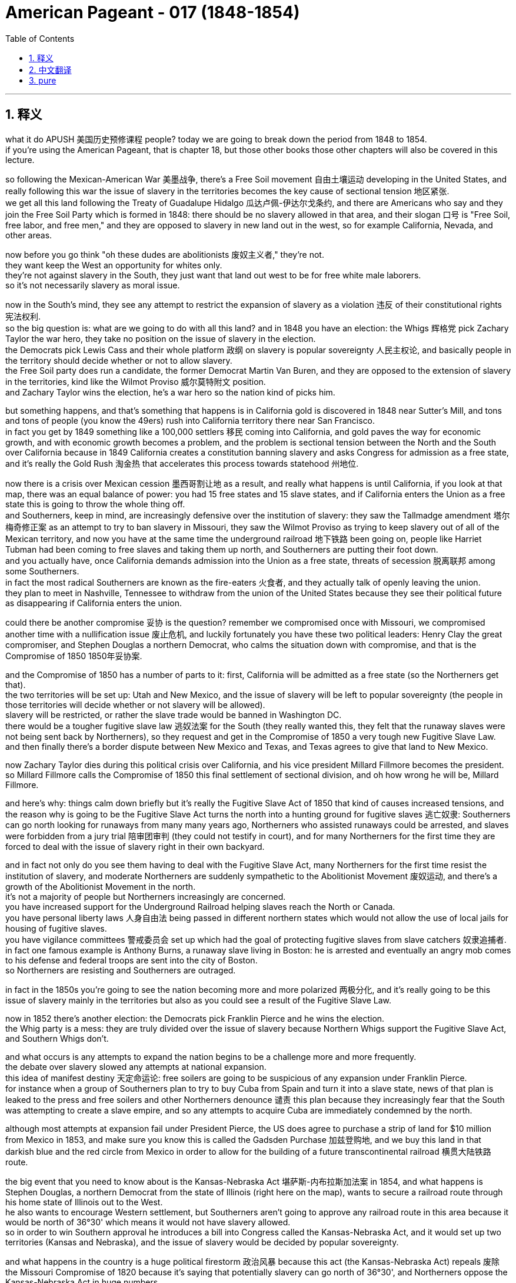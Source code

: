 
= American Pageant - 017 (1848-1854)
:toc: left
:toclevels: 3
:sectnums:
:stylesheet: ../../myAdocCss.css

'''

== 释义


what it do APUSH 美国历史预修课程 people? today we are going to break down the period from 1848 to 1854. + 
 if you're using the American Pageant, that is chapter 18, but those other books those other chapters will also be covered in this lecture. + 


so following the Mexican-American War 美墨战争, there's a Free Soil movement 自由土壤运动 developing in the United States, and really following this war the issue of slavery in the territories becomes the key cause of sectional tension 地区紧张. + 
 we get all this land following the Treaty of Guadalupe Hidalgo 瓜达卢佩-伊达尔戈条约, and there are Americans who say and they join the Free Soil Party which is formed in 1848: there should be no slavery allowed in that area, and their slogan 口号 is "Free Soil, free labor, and free men," and they are opposed to slavery in new land out in the west, so for example California, Nevada, and other areas. + 


now before you go think "oh these dudes are abolitionists 废奴主义者," they're not. + 
 they want keep the West an opportunity for whites only. + 
 they're not against slavery in the South, they just want that land out west to be for free white male laborers. + 
 so it's not necessarily slavery as moral issue. + 


now in the South's mind, they see any attempt to restrict the expansion of slavery as a violation 违反 of their constitutional rights 宪法权利. + 
 so the big question is: what are we going to do with all this land? and in 1848 you have an election: the Whigs 辉格党 pick Zachary Taylor the war hero, they take no position on the issue of slavery in the election. + 
 the Democrats pick Lewis Cass and their whole platform 政纲 on slavery is popular sovereignty 人民主权论, and basically people in the territory should decide whether or not to allow slavery. + 
 the Free Soil party does run a candidate, the former Democrat Martin Van Buren, and they are opposed to the extension of slavery in the territories, kind like the Wilmot Proviso 威尔莫特附文 position. + 
 and Zachary Taylor wins the election, he's a war hero so the nation kind of picks him. + 


but something happens, and that's something that happens is in California gold is discovered in 1848 near Sutter's Mill, and tons and tons of people (you know the 49ers) rush into California territory there near San Francisco. + 
 in fact you get by 1849 something like a 100,000 settlers 移民 coming into California, and gold paves the way for economic growth, and with economic growth becomes a problem, and the problem is sectional tension between the North and the South over California because in 1849 California creates a constitution banning slavery and asks Congress for admission as a free state, and it's really the Gold Rush 淘金热 that accelerates this process towards statehood 州地位. + 


now there is a crisis over Mexican cession 墨西哥割让地 as a result, and really what happens is until California, if you look at that map, there was an equal balance of power: you had 15 free states and 15 slave states, and if California enters the Union as a free state this is going to throw the whole thing off. + 
 and Southerners, keep in mind, are increasingly defensive over the institution of slavery: they saw the Tallmadge amendment 塔尔梅奇修正案 as an attempt to try to ban slavery in Missouri, they saw the Wilmot Proviso as trying to keep slavery out of all of the Mexican territory, and now you have at the same time the underground railroad 地下铁路 been going on, people like Harriet Tubman had been coming to free slaves and taking them up north, and Southerners are putting their foot down. + 
 and you actually have, once California demands admission into the Union as a free state, threats of secession 脱离联邦 among some Southerners. + 
 in fact the most radical Southerners are known as the fire-eaters 火食者, and they actually talk of openly leaving the union. + 
 they plan to meet in Nashville, Tennessee to withdraw from the union of the United States because they see their political future as disappearing if California enters the union. + 


could there be another compromise 妥协 is the question? remember we compromised once with Missouri, we compromised another time with a nullification issue 废止危机, and luckily fortunately you have these two political leaders: Henry Clay the great compromiser, and Stephen Douglas a northern Democrat, who calms the situation down with compromise, and that is the Compromise of 1850 1850年妥协案. + 


and the Compromise of 1850 has a number of parts to it: first, California will be admitted as a free state (so the Northerners get that). + 
 the two territories will be set up: Utah and New Mexico, and the issue of slavery will be left to popular sovereignty (the people in those territories will decide whether or not slavery will be allowed). + 
 slavery will be restricted, or rather the slave trade would be banned in Washington DC. + 
 there would be a tougher fugitive slave law 逃奴法案 for the South (they really wanted this, they felt that the runaway slaves were not being sent back by Northerners), so they request and get in the Compromise of 1850 a very tough new Fugitive Slave Law. + 
 and then finally there's a border dispute between New Mexico and Texas, and Texas agrees to give that land to New Mexico. + 


now Zachary Taylor dies during this political crisis over California, and his vice president Millard Fillmore becomes the president. + 
 so Millard Fillmore calls the Compromise of 1850 this final settlement of sectional division, and oh how wrong he will be, Millard Fillmore. + 


and here's why: things calm down briefly but it's really the Fugitive Slave Act of 1850 that kind of causes increased tensions, and the reason why is going to be the Fugitive Slave Act turns the north into a hunting ground for fugitive slaves 逃亡奴隶: Southerners can go north looking for runaways from many many years ago, Northerners who assisted runaways could be arrested, and slaves were forbidden from a jury trial 陪审团审判 (they could not testify in court), and for many Northerners for the first time they are forced to deal with the issue of slavery right in their own backyard. + 


and in fact not only do you see them having to deal with the Fugitive Slave Act, many Northerners for the first time resist the institution of slavery, and moderate Northerners are suddenly sympathetic to the Abolitionist Movement 废奴运动, and there's a growth of the Abolitionist Movement in the north. + 
 it's not a majority of people but Northerners increasingly are concerned. + 
 you have increased support for the Underground Railroad helping slaves reach the North or Canada. + 
 you have personal liberty laws 人身自由法 being passed in different northern states which would not allow the use of local jails for housing of fugitive slaves. + 
 you have vigilance committees 警戒委员会 set up which had the goal of protecting fugitive slaves from slave catchers 奴隶追捕者. + 
 in fact one famous example is Anthony Burns, a runaway slave living in Boston: he is arrested and eventually an angry mob comes to his defense and federal troops are sent into the city of Boston. + 
 so Northerners are resisting and Southerners are outraged. + 


in fact in the 1850s you're going to see the nation becoming more and more polarized 两极分化, and it's really going to be this issue of slavery mainly in the territories but also as you could see a result of the Fugitive Slave Law. + 


now in 1852 there's another election: the Democrats pick Franklin Pierce and he wins the election. + 
 the Whig party is a mess: they are truly divided over the issue of slavery because Northern Whigs support the Fugitive Slave Act, and Southern Whigs don't. + 


and what occurs is any attempts to expand the nation begins to be a challenge more and more frequently. + 
 the debate over slavery slowed any attempts at national expansion. + 
 this idea of manifest destiny 天定命运论: free soilers are going to be suspicious of any expansion under Franklin Pierce. + 
 for instance when a group of Southerners plan to try to buy Cuba from Spain and turn it into a slave state, news of that plan is leaked to the press and free soilers and other Northerners denounce 谴责 this plan because they increasingly fear that the South was attempting to create a slave empire, and so any attempts to acquire Cuba are immediately condemned by the north. + 


although most attempts at expansion fail under President Pierce, the US does agree to purchase a strip of land for $10 million from Mexico in 1853, and make sure you know this is called the Gadsden Purchase 加兹登购地, and we buy this land in that darkish blue and the red circle from Mexico in order to allow for the building of a future transcontinental railroad 横贯大陆铁路 route. + 


the big event that you need to know about is the Kansas-Nebraska Act 堪萨斯-内布拉斯加法案 in 1854, and what happens is Stephen Douglas, a northern Democrat from the state of Illinois (right here on the map), wants to secure a railroad route through his home state of Illinois out to the West. + 
 he also wants to encourage Western settlement, but Southerners aren't going to approve any railroad route in this area because it would be north of 36°30' which means it would not have slavery allowed. + 
 so in order to win Southern approval he introduces a bill into Congress called the Kansas-Nebraska Act, and it would set up two territories (Kansas and Nebraska), and the issue of slavery would be decided by popular sovereignty. + 


and what happens in the country is a huge political firestorm 政治风暴 because this act (the Kansas-Nebraska Act) repeals 废除 the Missouri Compromise of 1820 because it's saying that potentially slavery can go north of 36°30', and Northerners oppose the Kansas-Nebraska Act in huge numbers. + 
 the Whig party falls apart, the Republican party is formed, and the reason why (for Northerners) this act opened up slavery to an area that previously it was closed off to. + 


that's going to do it. + 
 in another lecture we'll take a look at the impact of the Kansas-Nebraska Act, but for now it's goodbye. + 
 if you haven't done so subscribe to Joe's Productions. + 
 if you haven't told the homies tell them about it. + 
 click like on the video, post your questions, and peace. + 




'''


== 中文翻译

各位APUSH的同学们，大家好！今天我们将详细分析1848年至1854年这段时期。如果你使用的是《美国纪事》，那就是第18章，但其他书籍的其他章节也将在此次讲座中涵盖。

美墨战争结束后，美国国内兴起了一场自由土地运动，而这场战争之后，领土上的奴隶制问题成为地区紧张关系的主要原因。我们通过《瓜达卢佩-伊达尔戈条约》获得了所有这些土地，一些美国人表示，他们加入了1848年成立的自由土地党：该地区不应允许奴隶制，他们的口号是“自由土地、自由劳动、自由人”，他们反对西部新土地上的奴隶制，例如加利福尼亚、内华达和其他地区。

在你认为“哦，这些人是废奴主义者”之前，他们并不是。他们只想让西部成为白人独有的机会。他们不反对南方的奴隶制，他们只是希望西部土地属于自由的白人男性劳动者。因此，这不一定是一个道德上的奴隶制问题。

在南方看来，任何限制奴隶制扩张的企图都被视为侵犯了他们的宪法权利。因此，最大的问题是：我们将如何处理所有这些土地？1848年举行了一次选举：辉格党推选战争英雄扎卡里·泰勒，他们在选举中对奴隶制问题不持立场。民主党推选刘易斯·卡斯，他们关于奴隶制的整个纲领是人民主权，基本上领土上的人民应该决定是否允许奴隶制。自由土地党确实推选了一位候选人，前民主党人马丁·范布伦，他们反对在领土上扩张奴隶制，有点像威尔莫特但书的立场。扎卡里·泰勒赢得了选举，他是一位战争英雄，所以国家某种程度上选择了他。

但发生了一些事情，那就是1848年在萨特磨坊附近发现了加利福尼亚黄金，成千上万的人（你们都知道的淘金者）涌入了旧金山附近的加利福尼亚领土。事实上，到1849年，大约有10万定居者来到加利福尼亚，黄金为经济增长铺平了道路，而随着经济增长，问题也随之而来，问题是北方和南方之间关于加利福尼亚的地区紧张关系，因为在1849年，加利福尼亚制定了一部禁止奴隶制的宪法，并要求国会允许其作为自由州加入联邦，而正是淘金热加速了这一走向州地位的进程。

结果，墨西哥割让土地引发了一场危机，实际上发生的情况是，在加利福尼亚之前，如果你看看那张地图，权力是平衡的：有15个自由州和15个蓄奴州，如果加利福尼亚作为自由州加入联邦，这将打破整个平衡。记住，南方人越来越捍卫奴隶制机构：他们认为塔马奇修正案试图禁止密苏里州的奴隶制，他们认为威尔莫特但书试图将奴隶制排除在所有墨西哥领土之外，而与此同时，地下铁路一直在运作，像哈丽特·塔布曼这样的人一直在解放奴隶并将他们带到北方，南方人正在坚决反对。事实上，一旦加利福尼亚要求作为自由州加入联邦，一些南方人就发出了脱离联邦的威胁。事实上，最激进的南方人被称为“火食者”，他们实际上公开谈论脱离联邦。他们计划在田纳西州纳什维尔举行会议，脱离美利坚合众国，因为他们认为如果加利福尼亚加入联邦，他们的政治未来就会消失。

是否有可能达成另一项妥协？记住，我们曾经在密苏里问题上妥协过一次，在废除危机问题上又妥协过一次，幸运的是，我们有两位政治领袖：伟大的妥协者亨利·克莱和北方民主党人斯蒂芬·道格拉斯，他们通过妥协平息了局势，那就是1850年妥协案。

1850年妥协案包含若干部分：首先，加利福尼亚将作为自由州加入联邦（北方人得到了这一点）。将建立两个领土：犹他州和新墨西哥州，奴隶制问题将留给人民主权决定（这些领土上的人民将决定是否允许奴隶制）。奴隶制将受到限制，或者更确切地说，奴隶贸易将在华盛顿特区被禁止。南方将有一项更严厉的逃奴法（他们非常想要这个，他们认为北方人没有遣返逃跑的奴隶），因此他们在1850年妥协案中要求并获得了非常严厉的新《逃奴法》。最后，新墨西哥州和德克萨斯州之间存在边界争端，德克萨斯州同意将该土地割让给新墨西哥州。

在加利福尼亚这场政治危机期间，扎卡里·泰勒去世了，他的副总统米勒德·菲尔莫尔成为了总统。因此，米勒德·菲尔莫尔称1850年妥协案为地区分裂的最终解决，哦，他将错得多么离谱，米勒德·菲尔莫尔。

原因如下：局势短暂平静下来，但真正加剧紧张局势的是1850年的《逃奴法》，原因在于《逃奴法》将北方变成了逃亡奴隶的狩猎场：南方人可以去北方寻找多年前逃跑的奴隶，协助逃跑者的北方人可能会被逮捕，奴隶被禁止接受陪审团审判（他们不能在法庭上作证），对于许多北方人来说，他们第一次被迫在自己的后院处理奴隶制问题。

事实上，你不仅看到他们不得不处理《逃奴法》，许多北方人第一次抵抗奴隶制机构，温和的北方人突然同情废奴运动，北方废奴运动蓬勃发展。虽然不是大多数人，但越来越多的北方人对此感到担忧。对帮助奴隶到达北方或加拿大的地下铁路的支持增加。不同的北方州通过了个人自由法，不允许使用当地监狱关押逃亡奴隶。成立了警戒委员会，其目标是保护逃亡奴隶免受捕奴者的侵害。事实上，一个著名的例子是安东尼·伯恩斯，一个住在波士顿的逃亡奴隶：他被捕了，最终一群愤怒的暴徒前来营救他，联邦军队被派往波士顿市。因此，北方人正在抵抗，南方人非常愤怒。

事实上，在1850年代，你将看到国家越来越两极分化，这主要是领土上的奴隶制问题，但也正如你所看到的，《逃奴法》也导致了这种情况。

1852年又举行了一次选举：民主党推选富兰克林·皮尔斯，他赢得了选举。辉格党一团糟：他们确实在奴隶制问题上存在严重分歧，因为北方辉格党支持《逃奴法》，而南方辉格党不支持。

结果是，任何扩张国家的企图都越来越频繁地成为挑战。关于奴隶制的辩论减缓了任何国家扩张的企图。“昭昭天命”的思想：自由土地主义者将怀疑富兰克林·皮尔斯领导下的任何扩张。例如，当一群南方人计划试图从西班牙购买古巴并将其变成一个蓄奴州时，该计划的消息泄露给了媒体，自由土地主义者和其他北方人谴责了该计划，因为他们越来越担心南方试图建立一个奴隶帝国，因此任何收购古巴的企图都立即遭到北方的谴责。

尽管皮尔斯总统领导下的大部分扩张企图都失败了，但美国确实在1853年同意以1000万美元的价格从墨西哥购买一块土地，请务必记住这被称为加兹登购地，我们从墨西哥购买了地图上深蓝色和红色圆圈内的这块土地，以便修建未来的跨大陆铁路。

你需要了解的重大事件是1854年的《堪萨斯-内布拉斯加法案》，事情是这样的，来自伊利诺伊州的北方民主党人斯蒂芬·道格拉斯（地图上的这里）希望确保一条通过他的家乡伊利诺伊州通往西部的铁路路线。他还想鼓励西部地区的定居，但南方人不会批准该地区的任何铁路路线，因为它将位于北纬36°30′以北，这意味着那里不允许奴隶制。因此，为了赢得南方人的支持，他向国会提出了一项名为《堪萨斯-内布拉斯加法案》的法案，该法案将建立两个领土（堪萨斯州和内布拉斯加州），奴隶制问题将由人民主权决定。

结果，全国爆发了一场巨大的政治风暴，因为这项法案（《堪萨斯-内布拉斯加法案》）废除了1820年的《密苏里妥协案》，因为它意味着奴隶制有可能扩展到北纬36°30′以北，北方人强烈反对《堪萨斯-内布拉斯加法案》。辉格党瓦解，共和党成立，原因是（对于北方人来说）这项法案向以前禁止奴隶制的地区开放了奴隶制。

就这样了。在另一节课中，我们将探讨《堪萨斯-内布拉斯加法案》的影响，但现在再见了。如果你还没有订阅乔氏出品，请订阅。如果你还没有告诉你的朋友们，请告诉他们。点赞这个视频，提出你的问题，再见。

'''


== pure


what it do APUSH people? today we are
going to break down the period from 1848
to 1854. if you're using the American
Pageant, that is chapter 18, but those
other books those other chapters will
also be covered in this lecture.

so following the Mexican-American War,
there's a Free Soil movement developing
in the United States, and really
following this war the issue of slavery
in the territories becomes the key cause
of sectional tension. we get all this
land following the Treaty of Guadalupe
Hidalgo, and there are Americans who say
and they join the Free Soil Party which
is formed in 1848: there should be no
slavery allowed in that area, and their
slogan is "Free Soil, free labor, and free
men," and they are opposed to slavery in
new land out in the west, so for example
California, Nevada, and other areas.

now before you go think "oh these dudes are
abolitionists," they're not. they want keep
the West an opportunity for whites only.
they're not against slavery in the South,
they just want that land out west to be
for free white male laborers. so it's not
necessarily slavery as moral issue.

now in the South's mind, they see any attempt
to restrict the expansion of slavery as
a violation of their constitutional
rights. so the big question is: what are
we going to do with all this land? and in
1848 you have an election: the Whigs pick
Zachary Taylor the war hero, they take no
position on the issue of slavery in the
election. the Democrats pick Lewis Cass
and their whole platform on slavery is
popular sovereignty, and basically people
in the territory should decide whether
or not to allow slavery. the Free Soil
party does run a candidate, the former
Democrat Martin Van Buren, and they are
opposed to the extension of slavery in
the territories, kind like the Wilmot
Proviso position. and Zachary Taylor wins
the election, he's a war hero so the
nation kind of picks him.

but something happens, and that's something that
happens is in California gold is discovered in 1848 near Sutter's
Mill, and tons and tons of people (you
know the 49ers) rush into California
territory there near San Francisco. in
fact you get by 1849 something like a
100,000 settlers coming into California,
and gold paves the way for economic
growth, and with economic growth becomes
a problem, and the problem is sectional
tension between the North and the South
over California because in 1849
California creates a constitution
banning slavery and asks Congress for
admission as a free state, and it's
really the Gold Rush that accelerates
this process towards statehood.

now there is a crisis over
Mexican cession as a result, and really
what happens is until California, if you
look at that map, there was an equal
balance of power: you had 15 free states
and 15 slave states, and if California
enters the Union as a free state this is
going to throw the whole thing off. and
Southerners, keep in mind, are
increasingly defensive over the
institution of slavery: they saw the Tallmadge
amendment as an attempt to try to ban
slavery in Missouri, they saw the Wilmot
Proviso as trying to keep slavery out of
all of the Mexican territory, and now you
have at the same time the underground
railroad been going on, people like
Harriet Tubman had been coming to free slaves and taking them up north, and
Southerners are putting their foot down.
and you actually have, once California
demands admission into the Union as a
free state, threats of secession among
some Southerners. in fact the most
radical Southerners are known as the
fire-eaters, and they actually talk of
openly leaving the union. they plan to
meet in Nashville, Tennessee to withdraw
from the union of the United States
because they see their political future
as disappearing if California enters the
union.

could there be another compromise
is the question? remember we compromised
once with Missouri, we compromised
another time with a nullification issue,
and luckily fortunately you have these
two political leaders: Henry Clay the
great compromiser, and Stephen Douglas a
northern Democrat, who calms the
situation down with compromise, and that is the Compromise of
1850.

and the Compromise of 1850 has a
number of parts to it:
first, California
will be admitted as a free state (so the
Northerners get that).
the two territories
will be set up: Utah and New Mexico, and
the issue of slavery will be left to
popular sovereignty (the people in those
territories will decide whether or not
slavery will be allowed).
slavery will be restricted, or rather the slave trade
would be banned in Washington DC.
there would be a tougher fugitive slave law
for the South (they really wanted this,
they felt that the runaway slaves were
not being sent back by Northerners), so
they request and get in the Compromise
of 1850 a very tough new Fugitive Slave
Law.
and then finally there's a border
dispute between New Mexico and Texas, and
Texas agrees to give that land to New
Mexico.

now Zachary Taylor dies during
this political crisis over California,
and his vice president Millard Fillmore
becomes the president. so Millard Fillmore
calls the Compromise of 1850 this final
settlement of sectional division, and oh
how wrong he will be, Millard Fillmore.

and here's why: things calm down briefly but
it's really the Fugitive Slave Act of
1850 that kind of causes increased
tensions, and the reason why is going to
be the Fugitive Slave Act turns the north
into a hunting ground for fugitive
slaves: Southerners can go north looking
for runaways from many many years ago,
Northerners who assisted runaways could
be arrested, and slaves were forbidden
from a jury trial (they could not testify
in court), and for many Northerners for
the first time they are forced to deal
with the issue of slavery right in their own
backyard.

and in fact not only do you see
them having to deal with the Fugitive
Slave Act, many Northerners for the first
time resist the institution of slavery,
and moderate Northerners are suddenly
sympathetic to the Abolitionist Movement,
and there's a growth of the
Abolitionist Movement in the north. it's
not a majority of people but Northerners
increasingly are concerned. you have
increased support for the Underground
Railroad helping slaves reach the
North or Canada. you have personal
liberty laws being passed in different
northern states which would not allow
the use of local jails for housing of
fugitive slaves. you have vigilance
committees set up which had the goal of
protecting fugitive slaves from slave
catchers. in fact one famous example is
Anthony Burns, a runaway slave living in
Boston: he is arrested and eventually an
angry mob comes to his defense and
federal troops are sent into the city of
Boston. so Northerners are resisting and
Southerners are outraged.

in fact in the 1850s you're
going to see the nation becoming more
and more polarized, and it's really going
to be this issue of slavery mainly in
the territories but also as you could
see a result of the Fugitive Slave Law.

now in 1852 there's another election: the
Democrats pick Franklin Pierce and he
wins the election. the Whig party is a
mess: they are truly divided over the
issue of slavery because Northern Whigs
support the Fugitive Slave Act, and Southern Whigs don't.

and what occurs is any attempts to
expand the nation begins to be a
challenge more and more frequently. the
debate over slavery slowed any attempts
at national expansion. this idea of
manifest destiny: free soilers are going
to be suspicious of any expansion under
Franklin Pierce. for instance when
a group of Southerners plan to try to
buy Cuba from Spain and turn it into a
slave state, news of that plan is leaked
to the press and free soilers and other
Northerners denounce this plan because
they increasingly fear that the
South was attempting to create a slave
empire, and so any attempts to acquire
Cuba are immediately condemned by the
north.

although most attempts at
expansion fail under President Pierce,
the US does agree to purchase a strip of
land for $10 million from Mexico in 1853,
and make sure you know this is called
the Gadsden Purchase, and we buy this land
in that darkish blue and the red circle
from Mexico in order to allow for the
building of a future transcontinental
railroad route.

the big event that you
need to know about is the Kansas-
Nebraska Act in 1854, and what happens is
Stephen Douglas, a northern Democrat from the state of
Illinois (right here on the map), wants to
secure a railroad route through his home
state of Illinois out to the West.
he also wants to encourage Western
settlement, but Southerners aren't going
to approve any railroad route in this
area because it would be north of 36°30'
which means it would not have slavery
allowed. so in order to win Southern
approval he introduces a bill into
Congress called the Kansas-Nebraska Act,
and it would set up two territories
(Kansas and Nebraska), and the issue of
slavery would be decided by popular
sovereignty.

and what happens in the country is a
huge political firestorm because this
act (the Kansas-Nebraska Act) repeals the
Missouri Compromise of 1820 because it's
saying that potentially slavery can go
north of 36°30', and
Northerners oppose the Kansas-Nebraska
Act in huge numbers. the Whig party falls
apart, the Republican party is formed,
and the reason why (for Northerners) this
act opened up slavery to an area that
previously it was closed off to.

that's going to do it. in another lecture we'll
take a look at the impact of the Kansas-
Nebraska Act, but for now it's goodbye. if
you haven't done so subscribe to Joe's
Productions. if you haven't told the
homies tell them about it. click like on
the video, post your questions, and peace.


'''
